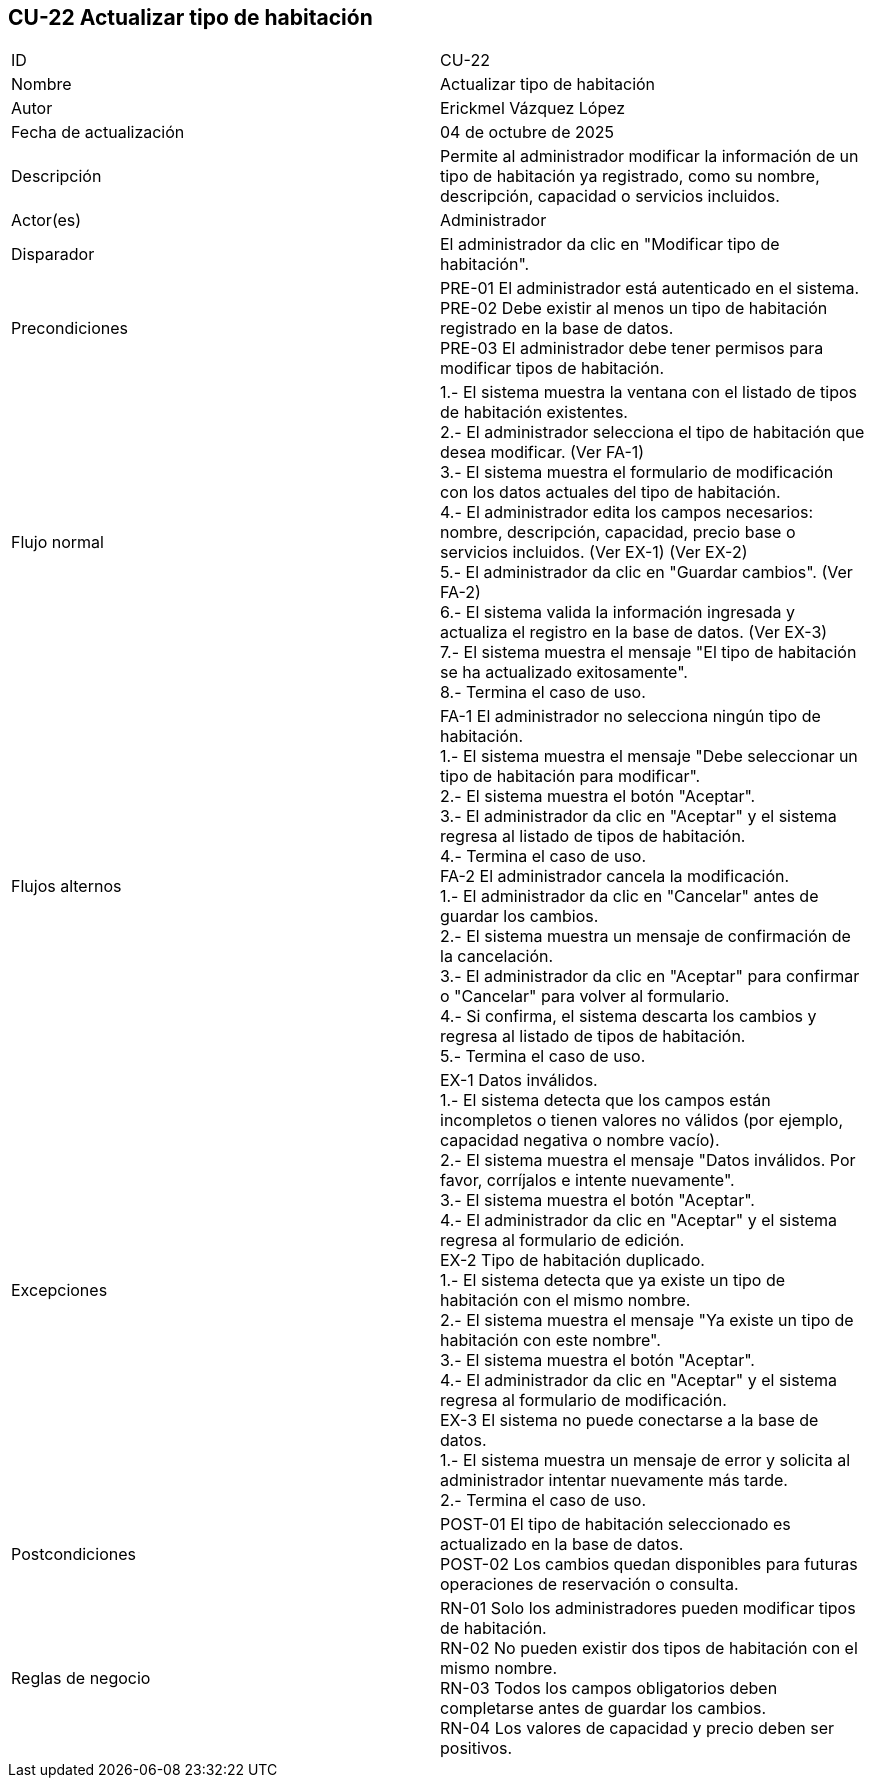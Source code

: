 == CU-22 Actualizar tipo de habitación

|===
| ID | CU-22
| Nombre | Actualizar tipo de habitación
| Autor | Erickmel Vázquez López
| Fecha de actualización | 04 de octubre de 2025
| Descripción | Permite al administrador modificar la información de un tipo de habitación ya registrado, como su nombre, descripción, capacidad o servicios incluidos.
| Actor(es) | Administrador
| Disparador | El administrador da clic en "Modificar tipo de habitación".
| Precondiciones | PRE-01 El administrador está autenticado en el sistema. +
PRE-02 Debe existir al menos un tipo de habitación registrado en la base de datos. +
PRE-03 El administrador debe tener permisos para modificar tipos de habitación.
| Flujo normal |
1.- El sistema muestra la ventana con el listado de tipos de habitación existentes. +
2.- El administrador selecciona el tipo de habitación que desea modificar. (Ver FA-1) +
3.- El sistema muestra el formulario de modificación con los datos actuales del tipo de habitación. +
4.- El administrador edita los campos necesarios: nombre, descripción, capacidad, precio base o servicios incluidos. (Ver EX-1) (Ver EX-2) +
5.- El administrador da clic en "Guardar cambios". (Ver FA-2) +
6.- El sistema valida la información ingresada y actualiza el registro en la base de datos. (Ver EX-3) +
7.- El sistema muestra el mensaje "El tipo de habitación se ha actualizado exitosamente". +
8.- Termina el caso de uso.
| Flujos alternos |
FA-1 El administrador no selecciona ningún tipo de habitación. +
1.- El sistema muestra el mensaje "Debe seleccionar un tipo de habitación para modificar". +
2.- El sistema muestra el botón "Aceptar". +
3.- El administrador da clic en "Aceptar" y el sistema regresa al listado de tipos de habitación. +
4.- Termina el caso de uso. +
FA-2 El administrador cancela la modificación. +
1.- El administrador da clic en "Cancelar" antes de guardar los cambios. +
2.- El sistema muestra un mensaje de confirmación de la cancelación. +
3.- El administrador da clic en "Aceptar" para confirmar o "Cancelar" para volver al formulario. +
4.- Si confirma, el sistema descarta los cambios y regresa al listado de tipos de habitación. +
5.- Termina el caso de uso.
| Excepciones |
EX-1 Datos inválidos. +
1.- El sistema detecta que los campos están incompletos o tienen valores no válidos (por ejemplo, capacidad negativa o nombre vacío). +
2.- El sistema muestra el mensaje "Datos inválidos. Por favor, corríjalos e intente nuevamente". +
3.- El sistema muestra el botón "Aceptar". +
4.- El administrador da clic en "Aceptar" y el sistema regresa al formulario de edición. +
EX-2 Tipo de habitación duplicado. +
1.- El sistema detecta que ya existe un tipo de habitación con el mismo nombre. +
2.- El sistema muestra el mensaje "Ya existe un tipo de habitación con este nombre". +
3.- El sistema muestra el botón "Aceptar". +
4.- El administrador da clic en "Aceptar" y el sistema regresa al formulario de modificación. +
EX-3 El sistema no puede conectarse a la base de datos. +
1.- El sistema muestra un mensaje de error y solicita al administrador intentar nuevamente más tarde. +
2.- Termina el caso de uso.
| Postcondiciones | POST-01 El tipo de habitación seleccionado es actualizado en la base de datos. +
POST-02 Los cambios quedan disponibles para futuras operaciones de reservación o consulta.
| Reglas de negocio | RN-01 Solo los administradores pueden modificar tipos de habitación. +
RN-02 No pueden existir dos tipos de habitación con el mismo nombre. +
RN-03 Todos los campos obligatorios deben completarse antes de guardar los cambios. +
RN-04 Los valores de capacidad y precio deben ser positivos. +
|===
